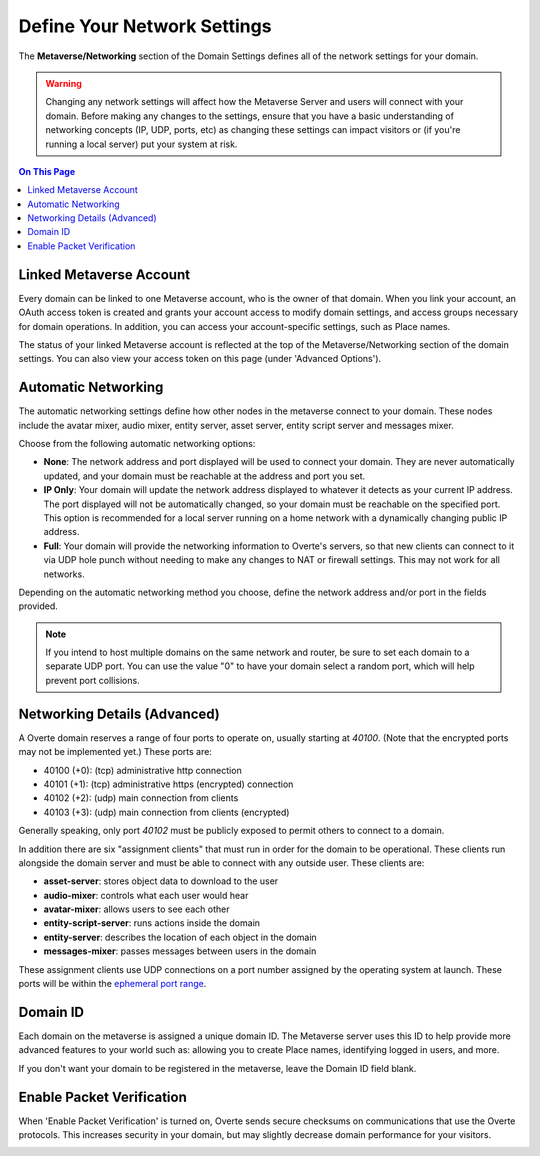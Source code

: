 ####################################
Define Your Network Settings
####################################

The **Metaverse/Networking** section of the Domain Settings defines all of the network settings for your domain.

.. warning:: Changing any network settings will affect how the Metaverse Server and users will connect with your domain. Before making any changes to the settings, ensure that you have a basic understanding of networking concepts (IP, UDP, ports, etc) as changing these settings can impact visitors or (if you're running a local server) put your system at risk.

.. contents:: On This Page
    :depth: 2

--------------------------------
Linked Metaverse Account
--------------------------------

Every domain can be linked to one Metaverse account, who is the owner of that domain. When you link your account, an OAuth access token is created and grants your account access to modify domain settings, and access groups necessary for domain operations. In addition, you can access your account-specific settings, such as Place names.

The status of your linked Metaverse account is reflected at the top of the Metaverse/Networking section of the domain settings. You can also view your access token on this page (under 'Advanced Options').

.. image:: ../_images/account-status.png

--------------------------------
Automatic Networking
--------------------------------

The automatic networking settings define how other nodes in the metaverse connect to your domain. These nodes include the avatar mixer, audio mixer, entity server, asset server, entity script server and messages mixer. 

Choose from the following automatic networking options:

* **None**: The network address and port displayed will be used to connect your domain. They are never automatically updated, and your domain must be reachable at the address and port you set.
* **IP Only**: Your domain will update the network address displayed to whatever it detects as your current IP address. The port displayed will not be automatically changed, so your domain must be reachable on the specified port. This option is recommended for a local server running on a home network with a dynamically changing public IP address.
* **Full**: Your domain will provide the networking information to Overte's servers, so that new clients can connect to it via UDP hole punch without needing to make any changes to NAT or firewall settings. This may not work for all networks.

Depending on the automatic networking method you choose, define the network address and/or port in the fields provided. 

.. note:: If you intend to host multiple domains on the same network and router, be sure to set each domain to a separate UDP port. You can use the value "0" to have your domain select a random port, which will help prevent port collisions.

.. image:: ../_images/network-settings.png

--------------------------------
Networking Details (Advanced)
--------------------------------

A Overte domain reserves a range of four ports to operate on, usually starting at `40100`. (Note that the encrypted ports may not be implemented yet.) These ports are:

- 40100 (+0): (tcp) administrative http connection
- 40101 (+1): (tcp) administrative https (encrypted) connection
- 40102 (+2): (udp) main connection from clients
- 40103 (+3): (udp) main connection from clients (encrypted)

Generally speaking, only port `40102` must be publicly exposed to permit others to connect to a domain.

In addition there are six "assignment clients" that must run in order for the domain to be operational. These clients run alongside the domain server and must be able to connect with any outside user. These clients are:

- **asset-server**: stores object data to download to the user
- **audio-mixer**: controls what each user would hear
- **avatar-mixer**: allows users to see each other
- **entity-script-server**: runs actions inside the domain
- **entity-server**: describes the location of each object in the domain
- **messages-mixer**: passes messages between users in the domain

These assignment clients use UDP connections on a port number assigned by the operating system at launch. These ports will be within the `ephemeral port range <https://en.wikipedia.org/wiki/Ephemeral_port>`_.

--------------------------------
Domain ID
--------------------------------

Each domain on the metaverse is assigned a unique domain ID. The Metaverse server uses this ID to help provide more advanced features to your world such as: allowing you to create Place names, identifying logged in users, and more. 

If you don't want your domain to be registered in the metaverse, leave the Domain ID field blank. 

.. image:: ../_images/domain-id.png

---------------------------------
Enable Packet Verification
---------------------------------

When 'Enable Packet Verification' is turned on, Overte sends secure checksums on communications that use the Overte protocols. This increases security in your domain, but may slightly decrease domain performance for your visitors.

.. image:: ../_images/packet-verification.png
